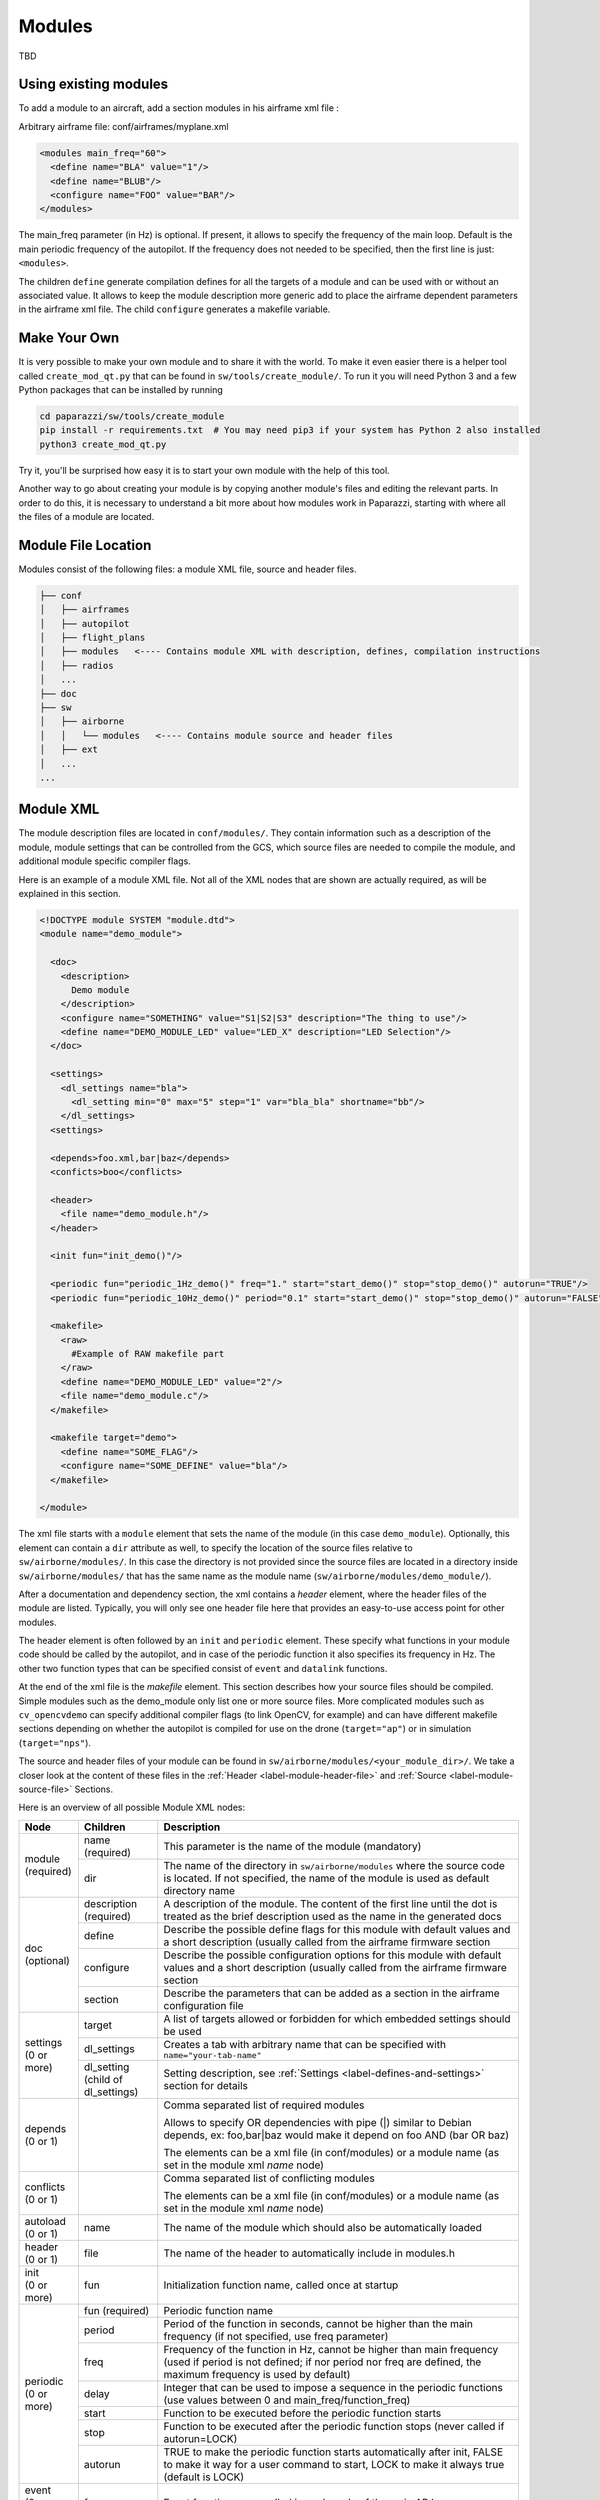 .. developer_guide modules

========
Modules
========

TBD

Using existing modules
--------------------------
To add a module to an aircraft, add a section modules in his airframe xml file :

Arbitrary airframe file: conf/airframes/myplane.xml

.. code-block:: xml

 <modules main_freq="60">
   <define name="BLA" value="1"/>
   <define name="BLUB"/>
   <configure name="FOO" value="BAR"/>
 </modules>

The main_freq parameter (in Hz) is optional. If present, it allows to specify the frequency of the main loop.
Default is the main periodic frequency of the autopilot. If the frequency does not needed to be specified,
then the first line is just: ``<modules>``.

The children ``define`` generate compilation defines for all the targets of a module and can be used with or without an
associated value.
It allows to keep the module description more generic add to place the airframe dependent parameters in the airframe xml file.
The child ``configure`` generates a makefile variable.

Make Your Own
---------------
It is very possible to make your own module and to share it with the world. To make it even easier there is a helper tool
called ``create_mod_qt.py`` that can be found in ``sw/tools/create_module/``. To run it you will need Python 3 and a
few Python packages that can be installed by running

.. code-block:: bash

    cd paparazzi/sw/tools/create_module
    pip install -r requirements.txt  # You may need pip3 if your system has Python 2 also installed
    python3 create_mod_qt.py

Try it, you'll be surprised how easy it is to start your own module with the help of this tool.

Another way to go about creating your module is by copying another module's files and editing the relevant parts. In order
to do this, it is necessary to understand a bit more about how modules work in Paparazzi, starting with where all the files of
a module are located.

Module File Location
-----------------------
Modules consist of the following files: a module XML file, source and header files.


.. code-block:: text

    ├── conf
    │   ├── airframes
    │   ├── autopilot
    │   ├── flight_plans
    │   ├── modules   <---- Contains module XML with description, defines, compilation instructions
    │   ├── radios
    │   ...
    ├── doc
    ├── sw
    │   ├── airborne
    │   │   └── modules   <---- Contains module source and header files
    │   ├── ext
    │   ...
    ...

.. _label-module-xml:

Module XML
--------------
The module description files are located in ``conf/modules/``. They contain information such as a description of the module,
module settings that can be controlled from the GCS, which source files are needed to compile the module, and additional
module specific compiler flags.

Here is an example of a module XML file. Not all of the XML nodes that are shown are actually required, as will be explained
in this section.

.. code-block:: xml

    <!DOCTYPE module SYSTEM "module.dtd">
    <module name="demo_module">

      <doc>
        <description>
          Demo module
        </description>
        <configure name="SOMETHING" value="S1|S2|S3" description="The thing to use"/>
        <define name="DEMO_MODULE_LED" value="LED_X" description="LED Selection"/>
      </doc>

      <settings>
        <dl_settings name="bla">
          <dl_setting min="0" max="5" step="1" var="bla_bla" shortname="bb"/>
        </dl_settings>
      <settings>

      <depends>foo.xml,bar|baz</depends>
      <conficts>boo</conflicts>

      <header>
        <file name="demo_module.h"/>
      </header>

      <init fun="init_demo()"/>

      <periodic fun="periodic_1Hz_demo()" freq="1." start="start_demo()" stop="stop_demo()" autorun="TRUE"/>
      <periodic fun="periodic_10Hz_demo()" period="0.1" start="start_demo()" stop="stop_demo()" autorun="FALSE"/>

      <makefile>
        <raw>
          #Example of RAW makefile part
        </raw>
        <define name="DEMO_MODULE_LED" value="2"/>
        <file name="demo_module.c"/>
      </makefile>

      <makefile target="demo">
        <define name="SOME_FLAG"/>
        <configure name="SOME_DEFINE" value="bla"/>
      </makefile>

    </module>


The xml file starts with a ``module`` element that sets the name of the module (in this case ``demo_module``).
Optionally, this element can contain a ``dir`` attribute as well, to specify the location of the source files relative to
``sw/airborne/modules/``.
In this case the directory is not provided since the source files are located in a directory inside ``sw/airborne/modules/``
that has the same name as the module name (``sw/airborne/modules/demo_module/``).

After a documentation and dependency section, the xml contains a `header` element, where the header files of the
module are listed.
Typically, you will only see one header file here that provides an easy-to-use access point for other modules.

The header element is often followed by an ``init`` and ``periodic`` element.
These specify what functions in your module code should be called by the autopilot, and in case of the periodic function
it also specifies its frequency in Hz. The other two function types that can be specified consist of ``event`` and
``datalink`` functions.

At the end of the xml file is the `makefile` element. This section describes how your source files should be compiled.
Simple modules such as the demo_module only list one or more source files. More complicated modules such as
``cv_opencvdemo`` can specify additional compiler flags (to link OpenCV, for example) and can have different
makefile sections depending on whether the autopilot is compiled for use on the drone (``target="ap"``) or in
simulation (``target="nps"``).

The source and header files of your module can be found in ``sw/airborne/modules/<your_module_dir>/``.
We take a closer look at the content of these files in the :ref:`Header <label-module-header-file>` and
:ref:`Source <label-module-source-file>` Sections.

Here is an overview of all possible Module XML nodes:


+---------------+---------------+-------------------------------------------------------------------------+
|      Node     |   Children    |                               Description                               |
+===============+===============+=========================================================================+
|               | name          | This parameter is the name of the module (mandatory)                    |
|               | (required)    |                                                                         |
| | module      +---------------+-------------------------------------------------------------------------+
| | (required)  |               | The name of the directory in ``sw/airborne/modules`` where the source   |
|               | dir           | code is located. If not specified, the name of the module is used as    |
|               |               | default directory name                                                  |
+---------------+---------------+-------------------------------------------------------------------------+
|               | description   | A description of the module. The content of the first line until        |
|               | (required)    | the dot is treated as the brief description used as the name in         |
|               |               | the generated docs                                                      |
|               +---------------+-------------------------------------------------------------------------+
|               | define        | Describe the possible define flags for this module with default         |
|               |               | values and a short description (usually called from the airframe        |
| | doc         |               | firmware section                                                        |
| | (optional)  +---------------+-------------------------------------------------------------------------+
|               | configure     | Describe the possible configuration options for this module with        |
|               |               | default values and a short description (usually called from the         |
|               |               | airframe firmware section                                               |
|               +---------------+-------------------------------------------------------------------------+
|               | section       | Describe the parameters that can be added as a section in the           |
|               |               | airframe configuration file                                             |
+---------------+---------------+-------------------------------------------------------------------------+
|               | target        | A list of targets allowed or forbidden for which embedded settings      |
|               |               | should be used                                                          |
| | settings    +---------------+-------------------------------------------------------------------------+
| | (0 or more) | dl_settings   | Creates a tab with arbitrary name that can be specified with            |
|               |               | ``name="your-tab-name"``                                                |
|               +---------------+-------------------------------------------------------------------------+
|               | dl_setting    | Setting description, see :ref:`Settings <label-defines-and-settings>`   |
|               | (child of     | section for details                                                     |
|               | dl_settings)  |                                                                         |
|               |               |                                                                         |
|               |               |                                                                         |
+---------------+---------------+-------------------------------------------------------------------------+
|               |               | Comma separated list of required modules                                |
|               |               |                                                                         |
|               |               | Allows to specify OR dependencies with pipe                             |
|               |               | (\|) similar to Debian depends, ex: foo,bar|baz would make it depend on |
| | depends     |               | foo AND (bar OR baz)                                                    |
| | (0 or 1)    |               |                                                                         |
|               |               | The elements can be a xml file (in conf/modules) or a module name       |
|               |               | (as set in the module xml `name` node)                                  |
+---------------+---------------+-------------------------------------------------------------------------+
|               |               | Comma separated list of conflicting modules                             |
| | conflicts   |               |                                                                         |
| | (0 or 1)    |               | The elements can be a xml file (in conf/modules) or a module name       |
|               |               | (as set in the module xml `name` node)                                  |
+---------------+---------------+-------------------------------------------------------------------------+
| | autoload    | name          | The name of the module which should also be automatically loaded        |
| | (0 or 1)    |               |                                                                         |
+---------------+---------------+-------------------------------------------------------------------------+
| | header      | file          | The name of the header to automatically include in modules.h            |
| | (0 or 1)    |               |                                                                         |
+---------------+---------------+-------------------------------------------------------------------------+
| | init        | fun           | Initialization function name, called once at startup                    |
| | (0 or more) |               |                                                                         |
+---------------+---------------+-------------------------------------------------------------------------+
| | periodic    | fun           | Periodic function name                                                  |
| | (0 or more) | (required)    |                                                                         |
|               +---------------+-------------------------------------------------------------------------+
|               | period        | Period of the function in seconds, cannot be higher than the main       |
|               |               | frequency (if not specified, use freq parameter)                        |
|               +---------------+-------------------------------------------------------------------------+
|               | freq          | Frequency of the function in Hz, cannot be higher than main frequency   |
|               |               | (used if period is not defined; if nor period nor freq are defined,     |
|               |               | the maximum frequency is used by default)                               |
|               +---------------+-------------------------------------------------------------------------+
|               | delay         | Integer that can be used to impose a sequence in the periodic functions |
|               |               | (use values between 0 and main_freq/function_freq)                      |
|               +---------------+-------------------------------------------------------------------------+
|               | start         | Function to be executed before the periodic function starts             |
|               +---------------+-------------------------------------------------------------------------+
|               | stop          | Function to be executed after the periodic function stops (never called |
|               |               | if autorun=LOCK)                                                        |
|               +---------------+-------------------------------------------------------------------------+
|               | autorun       | TRUE to make the periodic function starts automatically after init,     |
|               |               | FALSE to make it way for a user command to start, LOCK to make it       |
|               |               | always true (default is LOCK)                                           |
+---------------+---------------+-------------------------------------------------------------------------+
| | event       | fun           | Event function name called in each cycle of the main AP loop            |
| | (0 or more) |               |                                                                         |
+---------------+---------------+-------------------------------------------------------------------------+
| | datalink    | message       | Name of the datalink (uplink) message to be parsed                      |
| | (0 or more) +---------------+-------------------------------------------------------------------------+
|               | fun           | Name of the function called when a message arrived                      |
+---------------+---------------+-------------------------------------------------------------------------+
| | makefile    | target        | A list of build targets separated with pipes                            |
| | (0 or more) |               | (ex: ``<makefile target="tunnel\|foo">``)                               |
|               |               | (default is ``ap\|sim\|nps``)                                           |
|               +---------------+-------------------------------------------------------------------------+
|               | define        | Each define node specifies a CFLAGS for the current targets             |
|               |               |                                                                         |
|               |               | - | name : name of the define (ex: name="USE_MODULE_LED" ->             |
|               |               |   | ``target.CFLAGS += -DUSE_MODULE_LED``) (required)                   |
|               |               |                                                                         |
|               |               | - | value : the value to associate                                      |
|               |               |   | (ex: ``name="DEMO_MODULE_LED" value="2"`` ->                        |
|               |               |   | ``target.CFLAGS += -DDEMO_MODULE_LED=2``)                           |
|               |               |                                                                         |
|               |               | - | type : the type of define, possible values are "define" or "D",     |
|               |               |   | "include" or "I" (ex: ``name="$(ARCH_SRC)" type="include"`` ->      |
|               |               |   | ``target.CFLAGS += -I$(ARCH_SRC)`` default is "define"              |
|               +---------------+-------------------------------------------------------------------------+
|               | file          | - | name : the name of the c file (located in                           |
|               |               |   | ``sw/airborne/modules/<dir_name>``) to add in the Makefile          |
|               |               |   | (ex: ``name="demo_module.c"`` ->                                    |
|               |               |   | ``target.srcs += modules/<dir_name>/demo_module.c)``                |
|               |               |                                                                         |
|               |               | - | dir : select a directory for this file only                         |
|               |               |   | (overrides thedefault directory)                                    |
|               +---------------+-------------------------------------------------------------------------+
|               | file_arch     | - | name : the name of the c file (located in                           |
|               |               |   | ``sw/airborne/arch/<ARCH>/modules/<dir_name>``) add in the Makefile |
|               |               |   | (ex: ``name="demo_module_hw.c"`` ->                                 |
|               |               |   | ``target.srcs += arch/<ARCH>/modules/<dir_name>/demo_module_hw.c``) |
|               |               |                                                                         |
|               |               | - | dir : select a directory for this file only                         |
|               |               |   | (overrides the default directory)                                   |
|               +---------------+-------------------------------------------------------------------------+
|               | raw           | Allows to define a raw makefile section                                 |
+---------------+---------------+-------------------------------------------------------------------------+


Starting and Stopping a module
---------------------------------

Together with the periodic function, the module xml can specify a ``START`` and ``STOP`` function. These are called when
the module is started or stopped, respectively. The ``autorun`` attribute in the module xml's ``periodic`` element
controls whether your module is started automatically or manually; you can manually start and stop modules from the GCS
by going to `Settings -> System -> Modules', selecting ``START`` or ``STOP`` and clicking the green checkmark.
You can find an example of start and stop functions functions in ``sw/airborne/modules/loggers/file\_logger.c``,
where they are used to open and close the log file.

If modules are loaded with periodical functions that are not locked, a new tab will automatically appear in the setting
page of the GCS that allows you to start and stop them.

An other possibility is that any file that includes the header "modules.h" can start or stop the periodic tasks.


.. _label-module-header-file:

Module Header File
---------------------

The module header is located in ``sw/airborne/modules/<module-dir>/<module-header.h>``, and functions like a normal .h
file. The main difference is that any function or variable that is referenced by an XML file needs to be defined as
``extern`` so that the compiler can find the definition.

By convention any variable and function that is defined in a module header, especially if used outside of the module by
another module or XML, should be prefixed with the module name or some other unique identifier to help avoid name
collision.


.. _label-module-source-file:

Module Source File
--------------------

Modules are stand-alone programs, and hence do not have a `main` function in their source code.
Instead, the autopilot will regularly call other functions that are part of your module, such as a module periodic
function. Which functions are called is defined by the module xml file described earlier.

The section `Module XML`_ lists the types of functions you can register in the module xml: ``init``, ``periodic``,
``event`` and ``datalink``, of which init and periodic are the most common.
The ``init`` function is called once at startup. You can use this function to initialize important variables of your
module, or memory intensive structures such as large arrays, or for instance to subscribe to new video frames.
Once the autopilot is fully initialized, it will enter an infinite loop in which it will continuously read new sensor
data, feed this to the guidance and stabilization controllers, and send new commands to the Bebop's motors.
From this loop, the autopilot can also call your module's ``periodic`` function at a frequency specified in the
module xml.
Within this function, you can for instance get the drone's state and use this to calculate new setpoints for the
guidance controller.

Because the periodic function is called from within the autopilot's control loop, you should take care that the
function does not take too much time to run. The autopilot runs by default at 512~Hz, which means that it has slightly
less than 2~ms to run your module code, the code of the other modules and the control loops and estimators.
If your periodic function takes too long, the autopilot will run at a lower frequency than intended, which can lead to
instability.
In practice you have to make things pretty bad before this becomes a problem, but you should be careful when using
large or nested loops in your periodic function, and video processing is best performed in the video callback function,
as this callback runs in a separate thread.

.. warning::
    If your periodic function takes too long, the autopilot will run at a lower frequency than intended, which can
    lead to instability


.. _label-defines-and-settings:

Airframe Defines and GCS Settings
------------------------------------

A module will most likely contain tunable parameters, such as gain or threshold values. While these numbers can be
written directly in the source code, this will make it difficult to tune them later, as every time that they are
changed you will need to rebuild and reupload to your drone. Paparazzi provides two systems to simplify parameter
tuning: defines and settings.

Defines allow you to set constant values from the airframe file. See, for example, the following abstract of the
``bebop_course_orangeavoid.xml`` airframe:

.. code-block:: xml

  <airframe name="bebop_avoider">
    <firmware name="rotorcraft">
      <target name="ap" board="bebop">
        <define name="COLOR_OBJECT_DETECTOR_LUM_MIN1" value="40"/>
        <!-- ... -->
      </target>
      <!-- ... -->
      <define name="ARRIVED_AT_WAYPOINT" value="0.5"/>
      <!-- ... -->
      <module name="cv_detect_color_object">
        <define name="COLOR_OBJECT_DETECTOR_CAMERA1" value="front_camera"/>
        <!-- ... -->
      </module>
    </firmware>
    <!-- ... -->
    <section name="GUIDANCE_H" prefix="GUIDANCE_H_">
      <define name="CLIMB_VSPEED" value="1.0"/>
    </section>
    <!-- ... -->
  </airframe>

As you can see, defines can be set at multiple places in the airframe file. The behavior is mostly the same in these
cases, with the following exceptions:

- Defines placed in the ``<target>`` elements are only set when the autopilot is built for that target,
  i.e. ``"ap"`` for the real drone and ``"nps"`` for the simulator. This allows you to, for instance, use
  different color filter settings on the real and simulated drone.

- Placing a define inside a ``<module>`` element has no special effect! The define is also visible in other modules,
  so be sure to use a unique name. Typically, defines are prefixed with the name of the module (e.g.
  ``COLOR_OBJECT_DETECTOR_`` to make them unique. The only reason these defines are placed inside the module
  element is to improve readability.

- ``<section>`` elements allow you to specify a ``prefix``, this prefix is placed in front of all
  define names inside this section. In the example, the ``CLIMB_VSPEED`` define is available in the code as
  ``GUIDANCE_H_CLIMB_VSPEED``.

During compilation, these defines are turned into preprocessor macros and can be referred to directly from your code.

Airframe defines allow you to set constant parameters at compile-time, but in some cases it would be easier if you
could change these values during the flight. This is possible with the
`settings <https://wiki.paparazziuav.org/wiki/Settings>`_ mechanism. Settings are defined in the module xml file.
Take for example ``conf/modules/cv_detect_color_orange.xml``:

.. code-block:: xml

  <module name="cv_detect_color_object">
  <!-- ... -->
  <settings>
    <dl_settings name="ColorObjectDetector">
      <dl_setting var="cod_lum_min1" min="0" step="1" max="255" shortname="y_min1"/>
      <!-- ... -->
    </dl_settings>
  </settings>
  </module>

`Settings <https://wiki.paparazziuav.org/wiki/Settings>`_ listed in the module xml can be tuned from the Ground Control Station by going to the `Settings` tab and then selecting the tab belonging
to your module, as defined in the ``dl_settings`` element (here ``ColorObjectDetector``). To read the current value of
a parameter from the drone, click its value (the number) in the GCS. Te set a value on the drone, adjust the slider,
*then click the green checkmark* to upload this new value to the drone . Click the value number again to make sure the
setting was updated if a question mark appears to the left of the slider. The updated value should appear to the left
of the slider.

Use the ``dl_setting`` element in your module xml to add a setting to your module. The ``var`` attribute
specifies the variable this setting should be written to; this variable should be globally accessible (defined as
``extern`` in the h file).
The ``min``, ``step`` and ``max`` attributes let you specify a range of possible values for this setting.
Using ``shortname`` you can control the name under which this setting is listed in the GCS.
The ``module`` attribute can be added to specify the file where the variable is coming from.
A corresponding #include "m.h" will be auto-generated in the corresponding C code.

In case of more complicated logic that needs to be triggered any time that a GCS variable is changed (like resetting
certain variables, or changing the value of more variables at once) a ``handler`` attribute can be added to specify
a macro to be called whenever the setting is changed. This macro is associated with a module and **must be named**
``module-name_handler-name()``.

As an example, take a look at an excerpt from ``conf/modules/digital_cam.xml``:

.. code-block:: xml

  <dl_settings name="dc">
    <dl_setting max="255" min="0" step="1" module="digital_cam/dc" var="0" handler="send_command" shortname="Shutter">

The ``module`` attribute is specified as ``module="digital_cam/dc"``. While in the XML the handler
function is specified as ``send_command``, in the source code the module name must be added in front of the function
name, as can be seen in ``sw/airborne/modules/digital_cam/dc.h``.

.. code-block:: C

  extern void dc_send_command(uint8_t cmd);

It is possible to combine the define and settings mechanisms, where the define provides a default value that can be
adjusted later using settings. This often uses the following pattern:

.. code-block:: C

	#ifndef MY_DEFINE
	#define MY_DEFINE 0
	#endif
	int my_setting = MY_DEFINE;

In this example, ``MY_DEFINE`` provides the initial value of ``my_setting``. ``MY_DEFINE`` can be set from
the airframe file, but if it is not defined there this code will give it a default value of 0. The actual parameter
is stored in ``my\_setting``, for which a ``<dl_setting>`` element is included in the module's xml file.

